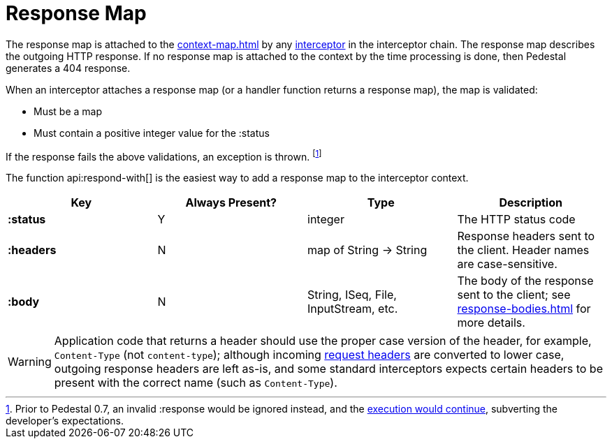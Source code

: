 = Response Map
:reftext: response map
:navtitle: Response Map

The response map is attached to the xref:context-map.adoc[] by any
xref:interceptors.adoc[interceptor] in the interceptor chain. The response map describes the outgoing
HTTP response. If no response map is attached to the context by the time
processing is done, then Pedestal generates a 404 response.

When an interceptor attaches a response map (or a handler function returns a response map), the map is validated:

- Must be a map
- Must contain a positive integer value for the :status

If the response fails the above validations, an exception is thrown. footnote:[Prior to Pedestal 0.7,
an invalid :response would be ignored instead, and the https://github.com/pedestal/pedestal/issues/830[execution would continue], subverting the developer's expectations.]

The function api:respond-with[] is the easiest way to add a response map to the interceptor context.

[cols="s,d,d,d", options="header", grid="rows"]
|===
| Key | Always Present? | Type | Description
| :status
| Y
| integer
| The HTTP status code

| :headers
| N
| map of String -> String
| Response headers sent to the client. Header names are case-sensitive.

| :body
| N
| String, ISeq, File, InputStream, etc.
| The body of the response sent to the client; see xref:response-bodies.adoc[] for more details.
|===


WARNING: Application code that returns a header should use the proper case version of the header, for example,
`Content-Type` (not `content-type`); although incoming xref:request-map.adoc[request headers] are converted
to lower case, outgoing response headers are left as-is, and some standard interceptors expects
certain headers to be present with the correct name (such as `Content-Type`).

